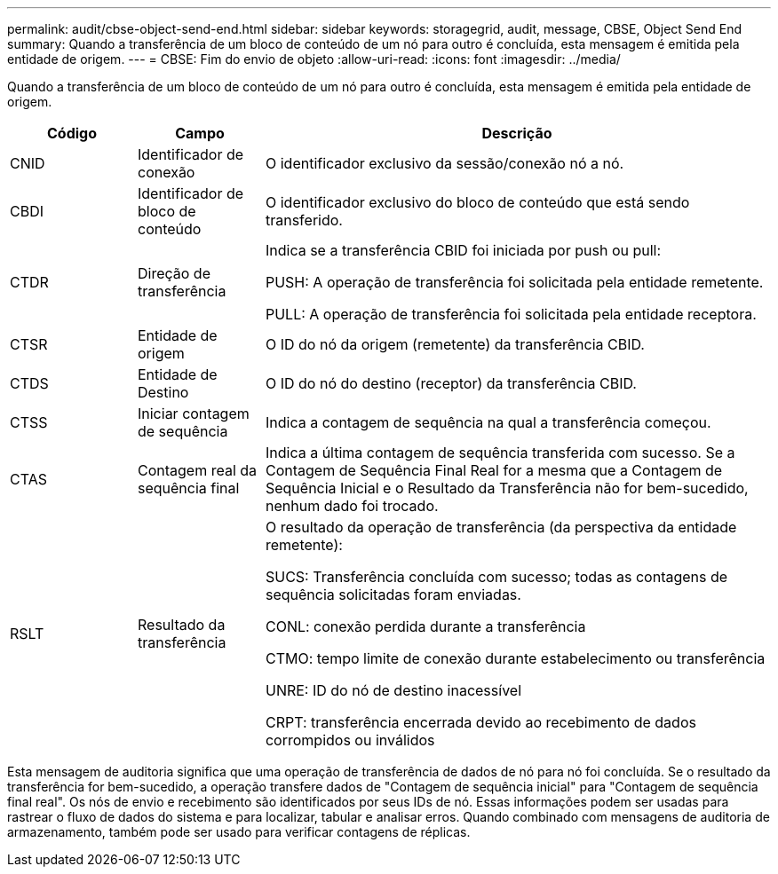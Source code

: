 ---
permalink: audit/cbse-object-send-end.html 
sidebar: sidebar 
keywords: storagegrid, audit, message, CBSE, Object Send End 
summary: Quando a transferência de um bloco de conteúdo de um nó para outro é concluída, esta mensagem é emitida pela entidade de origem. 
---
= CBSE: Fim do envio de objeto
:allow-uri-read: 
:icons: font
:imagesdir: ../media/


[role="lead"]
Quando a transferência de um bloco de conteúdo de um nó para outro é concluída, esta mensagem é emitida pela entidade de origem.

[cols="1a,1a,4a"]
|===
| Código | Campo | Descrição 


 a| 
CNID
 a| 
Identificador de conexão
 a| 
O identificador exclusivo da sessão/conexão nó a nó.



 a| 
CBDI
 a| 
Identificador de bloco de conteúdo
 a| 
O identificador exclusivo do bloco de conteúdo que está sendo transferido.



 a| 
CTDR
 a| 
Direção de transferência
 a| 
Indica se a transferência CBID foi iniciada por push ou pull:

PUSH: A operação de transferência foi solicitada pela entidade remetente.

PULL: A operação de transferência foi solicitada pela entidade receptora.



 a| 
CTSR
 a| 
Entidade de origem
 a| 
O ID do nó da origem (remetente) da transferência CBID.



 a| 
CTDS
 a| 
Entidade de Destino
 a| 
O ID do nó do destino (receptor) da transferência CBID.



 a| 
CTSS
 a| 
Iniciar contagem de sequência
 a| 
Indica a contagem de sequência na qual a transferência começou.



 a| 
CTAS
 a| 
Contagem real da sequência final
 a| 
Indica a última contagem de sequência transferida com sucesso.  Se a Contagem de Sequência Final Real for a mesma que a Contagem de Sequência Inicial e o Resultado da Transferência não for bem-sucedido, nenhum dado foi trocado.



 a| 
RSLT
 a| 
Resultado da transferência
 a| 
O resultado da operação de transferência (da perspectiva da entidade remetente):

SUCS: Transferência concluída com sucesso; todas as contagens de sequência solicitadas foram enviadas.

CONL: conexão perdida durante a transferência

CTMO: tempo limite de conexão durante estabelecimento ou transferência

UNRE: ID do nó de destino inacessível

CRPT: transferência encerrada devido ao recebimento de dados corrompidos ou inválidos

|===
Esta mensagem de auditoria significa que uma operação de transferência de dados de nó para nó foi concluída.  Se o resultado da transferência for bem-sucedido, a operação transfere dados de "Contagem de sequência inicial" para "Contagem de sequência final real".  Os nós de envio e recebimento são identificados por seus IDs de nó.  Essas informações podem ser usadas para rastrear o fluxo de dados do sistema e para localizar, tabular e analisar erros.  Quando combinado com mensagens de auditoria de armazenamento, também pode ser usado para verificar contagens de réplicas.
